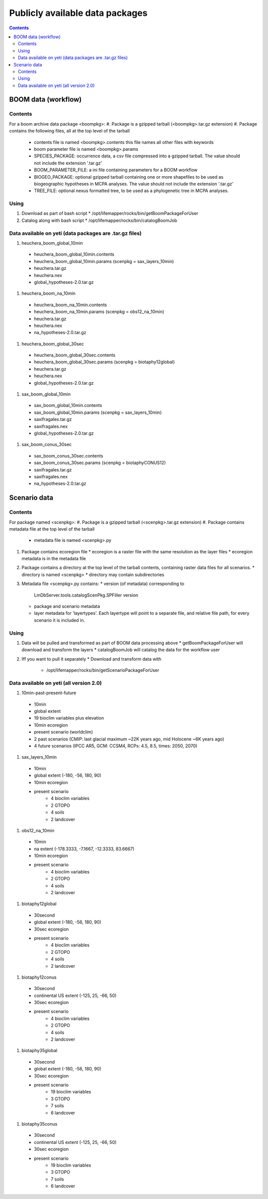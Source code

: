 
.. highlight:: rest

Publicly available data packages
==================================
.. contents::  


BOOM data (workflow)
---------------------

Contents
~~~~~~~~
For a boom archive data package <boompkg>:
#. Package is a gzipped tarball (<boompkg>.tar.gz extension)
#. Package contains the following files, all at the top level of the tarball
   * contents file is named <boompkg>.contents
     this file names all other files with keywords
   * boom parameter file is named <boompkg>.params
   * SPECIES_PACKAGE: occurrence data, a csv file compressed into a gzipped 
     tarball.  The value should not include the extension '.tar.gz'
   * BOOM_PARAMETER_FILE: a ini file containing parameters for a BOOM workflow
   * BIOGEO_PACKAGE: optional gzipped tarball containing one or more shapefiles
     to be used as biogeographic hypotheses in MCPA analyses. The value should 
     not include the extension '.tar.gz'
   * TREE_FILE: optional nexus formatted tree, to be used as a phylogenetic 
     tree in MCPA analyses. 

Using
~~~~~~~~
#. Download as part of bash script 
   * /opt/lifemapper/rocks/bin/getBoomPackageForUser   
#. Catalog along with bash script
   * /opt/lifemapper/rocks/bin/catalogBoomJob


Data available on yeti (data packages are .tar.gz files)
~~~~~~~~~~~~~~~~~~~~~~
#. heuchera_boom_global_10min 
  * heuchera_boom_global_10min.contents 
  * heuchera_boom_global_10min.params (scenpkg = sax_layers_10min)
  * heuchera.tar.gz
  * heuchera.nex
  * global_hypotheses-2.0.tar.gz
  
#. heuchera_boom_na_10min
  * heuchera_boom_na_10min.contents 
  * heuchera_boom_na_10min.params (scenpkg = obs12_na_10min)
  * heuchera.tar.gz
  * heuchera.nex
  * na_hypotheses-2.0.tar.gz

#. heuchera_boom_global_30sec
  * heuchera_boom_global_30sec.contents
  * heuchera_boom_global_30sec.params (scenpkg = biotaphy12global)
  * heuchera.tar.gz
  * heuchera.nex
  * global_hypotheses-2.0.tar.gz
#. sax_boom_global_10min
  * sax_boom_global_10min.contents
  * sax_boom_global_10min.params  (scenpkg = sax_layers_10min)
  * saxifragales.tar.gz
  * saxifragales.nex
  * global_hypotheses-2.0.tar.gz
#. sax_boom_conus_30sec
  * sax_boom_conus_30sec.contents
  * sax_boom_conus_30sec.params  (scenpkg = biotaphyCONUS12)
  * saxifragales.tar.gz
  * saxifragales.nex
  * na_hypotheses-2.0.tar.gz


Scenario data 
-------------

Contents
~~~~~~~~
For package named <scenpkg>:
#. Package is a gzipped tarball (<scenpkg>.tar.gz extension)
#. Package contains metadata file at the top level of the tarball
   * metadata file is named <scenpkg>.py
#. Package contains ecoregion file
   * ecoregion is a raster file with the same resolution as the layer files 
   * ecoregion metadata is in the metadata file 
#. Package contains a directory at the top level of the tarball contents, 
   containing raster data files for all scenarios.  
   * directory is named <scenpkg>
   * directory may contain subdirectories
#. Metadata file <scenpkg>.py contains: 
   * version (of metadata) corresponding to 
     LmDbServer.tools.catalogScenPkg.SPFiller version
   * package and scenario metadata
   * layer metadata for 'layertypes'.  Each layertype will point to a separate 
     file, and relative file path, for every scenario it is included in.

Using
~~~~~~~~
#. Data will be pulled and transformed as part of BOOM data processing above
   * getBoomPackageForUser will download and transform the layers
   * catalogBoomJob will catalog the data for the workflow user
#. Iff you want to pull it separately    
   *  Download and transform data with 
      * /opt/lifemapper/rocks/bin/getScenarioPackageForUser

Data available on yeti (all version 2.0)
~~~~~~~~~~~~~~~~~~~~~~
#. 10min-past-present-future
  * 10min
  * global extent
  * 19 bioclim variables plus elevation
  * 10min ecoregion
  * present scenario (worldclim)
  * 2 past scenarios (CMIP: last glacial maximum ~22K years ago, mid Holocene ~6K years ago)
  * 4 future scenarios (IPCC AR5, GCM: CCSM4, RCPs: 4.5, 8.5, times: 2050, 2070)
  
#. sax_layers_10min
  * 10min
  * global extent (-180, -56, 180, 90)
  * 10min ecoregion
  * present scenario
     * 4 bioclim variables 
     * 2 GTOPO
     * 4 soils 
     * 2 landcover
     
#. obs12_na_10min
  * 10min
  * na extent (-178.3333, -7.1667, -12.3333, 83.6667)
  * 10min ecoregion
  * present scenario
     * 4 bioclim variables 
     * 2 GTOPO
     * 4 soils 
     * 2 landcover

#. biotaphy12global
  * 30second
  * global extent (-180, -56, 180, 90)
  * 30sec ecoregion
  * present scenario
     * 4 bioclim variables 
     * 2 GTOPO
     * 4 soils 
     * 2 landcover

#. biotaphy12conus
  * 30second
  * continental US extent (-125, 25, -66, 50)
  * 30sec ecoregion
  * present scenario
     * 4 bioclim variables 
     * 2 GTOPO
     * 4 soils 
     * 2 landcover

#. biotaphy35global
  * 30second
  * global extent (-180, -56, 180, 90)
  * 30sec ecoregion
  * present scenario
     * 19 bioclim variables 
     * 3 GTOPO
     * 7 soils 
     * 6 landcover

#. biotaphy35conus
  * 30second
  * continental US extent (-125, 25, -66, 50)
  * 30sec ecoregion
  * present scenario
     * 19 bioclim variables 
     * 3 GTOPO
     * 7 soils 
     * 6 landcover
